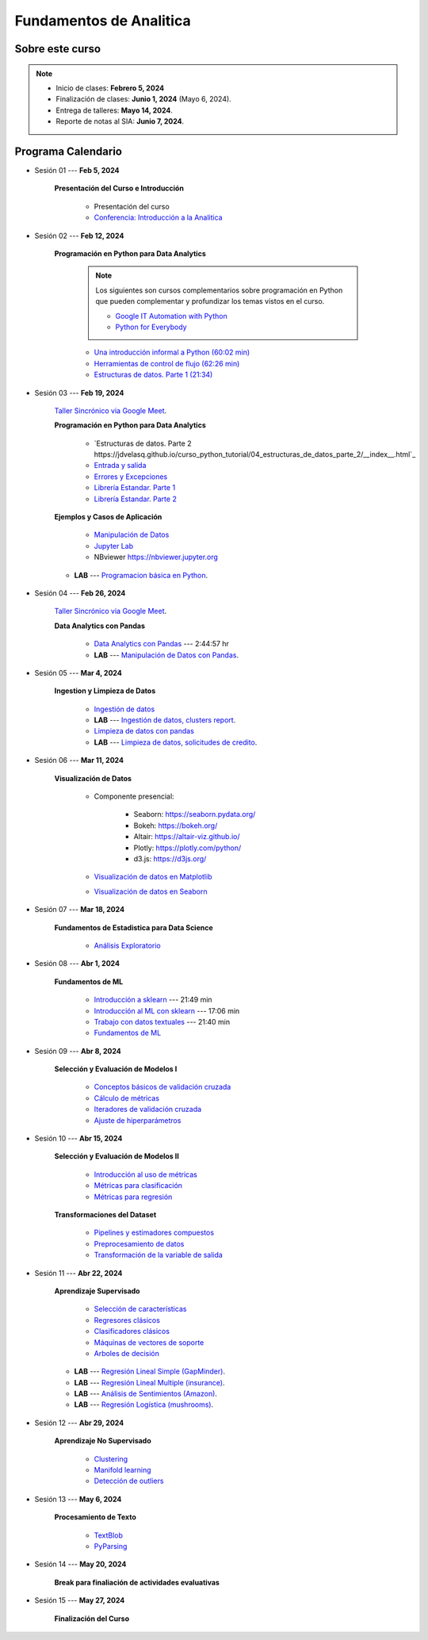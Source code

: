 Fundamentos de Analitica
################################################################################

.. raw:: html

   <hr style="height:2px;border-width:0;color:gray;background-color:gray">

Sobre este curso
^^^^^^^^^^^^^^^^^^^^^^^^^^^^^^^^^^^^^^^^^^^^^^^^^^^^^^^^^^^^^^^^^^^^^^^^^^^^^^^^^^^^^^^^^

.. note:: 

    * Inicio de clases: **Febrero 5, 2024**

    * Finalización de clases: **Junio 1, 2024** (Mayo 6, 2024).

    * Entrega de talleres: **Mayo 14, 2024**.

    * Reporte de notas al SIA: **Junio 7, 2024**.


.. raw:: html

   <hr style="height:2px;border-width:0;color:gray;background-color:gray">


Programa Calendario
^^^^^^^^^^^^^^^^^^^^^^^^^^^^^^^^^^^^^^^^^^^^^^^^^^^^^^^^^^^^^^^^^^^^^^^^^^^^^^^^^^^^^^^^^

.. ......................................................................................
* Sesión 01 --- **Feb 5, 2024**

    **Presentación del Curso e Introducción**

        * Presentación del curso

        * `Conferencia: Introducción a la Analitica <https://jdvelasq.github.io/conferencia_introduccion_a_la_analitica/>`_ 


.. ......................................................................................
* Sesión 02 --- **Feb 12, 2024**

    **Programación en Python para Data Analytics**

        .. note::

            Los siguientes son cursos complementarios sobre programación en Python que pueden
            complementar y profundizar los temas vistos en el curso.


            * `Google IT Automation with Python <https://www.coursera.org/professional-certificates/google-it-automation?utm_source=gg&utm_medium=sem&utm_campaign=11-GoogleITwithPython-LATAM&utm_content=B2C&campaignid=13865562900&adgroupid=125091310775&device=c&keyword=google%20it%20automation%20with%20python%20professional%20certificate&matchtype=b&network=g&devicemodel=&adpostion=&creativeid=533041859510&hide_mobile_promo&gclid=EAIaIQobChMI4d-GjtHP9gIVkQiICR0DMQcREAAYASAAEgLBlfD_BwE>`_ 


            * `Python for Everybody <https://www.coursera.org/specializations/python?utm_source=gg&utm_medium=sem&utm_campaign=11-GoogleITwithPython-LATAM&utm_content=B2C&campaignid=13865562900&adgroupid=125091310775&device=c&keyword=google%20it%20automation%20with%20python%20professional%20certificate&matchtype=b&network=g&devicemodel=&adpostion=&creativeid=533041859510&hide_mobile_promo=&gclid=EAIaIQobChMI4d-GjtHP9gIVkQiICR0DMQcREAAYASAAEgLBlfD_BwE/>`_ 



        * `Una introducción informal a Python (60:02 min) <https://jdvelasq.github.io/curso_python_tutorial/01_una_introduccion_informal/__index__.html>`_ 

        * `Herramientas de control de flujo (62:26 min) <https://jdvelasq.github.io/curso_python_tutorial/02_herramientas_de_control_de_flujo/__index__.html>`_ 

        * `Estructuras de datos. Parte 1 (21:34) <https://jdvelasq.github.io/curso_python_tutorial/03_estructuras_de_datos_parte_1/__index__.html>`_ 


.. ......................................................................................
* Sesión 03 --- **Feb 19, 2024**

    `Taller Sincrónico via Google Meet <https://colab.research.google.com/github/jdvelasq/datalabs/blob/master/notebooks/ciencia_de_los_datos/taller_presencial-programacion_en_python.ipynb>`_.


    **Programación en Python para Data Analytics**

        * `Estructuras de datos. Parte 2 https://jdvelasq.github.io/curso_python_tutorial/04_estructuras_de_datos_parte_2/__index__.html`_ 

        * `Entrada y salida <https://jdvelasq.github.io/curso_python_tutorial/06_entrada_y_salida/__index__.html>`_ 

        * `Errores y Excepciones <https://jdvelasq.github.io/curso_python_tutorial/07_errores_y_excepciones/__index__.html>`_ 

        * `Librería Estandar. Parte 1 <https://jdvelasq.github.io/curso_python_tutorial/09_libreria_estandar_parte_1/__index__.html>`_ 

        * `Librería Estandar. Parte 2 <https://jdvelasq.github.io/curso_python_tutorial/10_libreria_estandar_parte_2/__index__.html>`_ 



    **Ejemplos y Casos de Aplicación**

        * `Manipulación de Datos <https://jdvelasq.github.io/curso_python_HOWTOs/03_manipulacion_de_datos/__index__.html>`_       

        * `Jupyter Lab <https://jdvelasq.github.io/curso_python_HOWTOs/02_uso_de_jupyterlab/__index__.html>`_ 

        * NBviewer https://nbviewer.jupyter.org


    * **LAB** --- `Programacion básica en Python <https://classroom.github.com/a/LJ-6NQ-L>`_.

        
.. ......................................................................................
* Sesión 04 --- **Feb 26, 2024**

    `Taller Sincrónico via Google Meet <https://colab.research.google.com/github/jdvelasq/datalabs/blob/master/notebooks/ciencia_de_los_datos/taller_presencial-pandas.ipynb>`_.

    **Data Analytics con Pandas**

        * `Data Analytics con Pandas <https://jdvelasq.github.io/curso_data_analytics_con_pandas/>`_ --- 2:44:57 hr

        * **LAB** --- `Manipulación de Datos con Pandas <https://classroom.github.com/a/UEifK_xF>`_.
    

.. ......................................................................................
* Sesión 05 --- **Mar 4, 2024**

    **Ingestion y Limpieza de Datos**

        * `Ingestión de datos <https://jdvelasq.github.io/curso_python_HOWTOs/01_ingestion_de_datos/__index__.html>`_

        * **LAB** --- `Ingestión de datos, clusters report <https://classroom.github.com/a/aHB1KeDD>`_.

        * `Limpieza de datos con pandas <https://jdvelasq.github.io/curso_python_HOWTOs/04_limpieza_de_datos/__index__.html>`_

        * **LAB** --- `Limpieza de datos, solicitudes de credito <https://classroom.github.com/a/x8BI2I6n>`_.


.. ......................................................................................

* Sesión 06 --- **Mar 11, 2024**

    **Visualización de Datos**

        * Componente presencial:

            * Seaborn: https://seaborn.pydata.org/

            * Bokeh: https://bokeh.org/

            * Altair: https://altair-viz.github.io/

            * Plotly: https://plotly.com/python/

            * d3.js: https://d3js.org/

    
        * `Visualización de datos en Matplotlib <https://jdvelasq.github.io/curso_visualizacion_de_datos/01_matplotlib/__index__.html>`_

        * `Visualización de datos en Seaborn <https://jdvelasq.github.io/curso_visualizacion_de_datos/02_seaborn/__index__.html#>`_


.. ......................................................................................
* Sesión 07 --- **Mar 18, 2024**

    **Fundamentos de Estadistica para Data Science**

        * `Análisis Exploratorio <https://jdvelasq.github.io/curso_fundametos_estadistica/index.html>`_

.. ......................................................................................
* Sesión 08 --- **Abr 1, 2024**

    **Fundamentos de ML**

        * `Introducción a sklearn <https://youtu.be/ewMM7VNyGz8>`_ --- 21:49 min

        * `Introducción al ML con sklearn <https://www.youtube.com/watch?v=7bIRMPXi6OU&t=7s>`_ --- 17:06 min

        * `Trabajo con datos textuales <https://www.youtube.com/watch?v=7bIRMPXi6OU&t=4556s>`_ --- 21:40 min

        * `Fundamentos de ML <https://jdvelasq.github.io/programa_fundamentos_ml/>`_ 

.. ......................................................................................
* Sesión 09 --- **Abr 8, 2024**

    **Selección y Evaluación de Modelos I** 

        * `Conceptos básicos de validación cruzada <https://jdvelasq.github.io/curso_ml_con_sklearn/03_conceptos_basicos_de_validacion_cruzada/__index__.html>`_ 

        * `Cálculo de métricas <https://jdvelasq.github.io/curso_ml_con_sklearn/04_calculo_de_metricas/__index__.html>`_ 

        * `Iteradores de validación cruzada <https://jdvelasq.github.io/curso_ml_con_sklearn/05_iteradores/__index__.html>`_ 

        * `Ajuste de hiperparámetros <https://jdvelasq.github.io/curso_ml_con_sklearn/06_ajuste_de_hiperparametros/__index__.html>`_ 

.. ......................................................................................
* Sesión 10 --- **Abr 15, 2024**

    **Selección y Evaluación de Modelos II**

        * `Introducción al uso de métricas <https://jdvelasq.github.io/curso_ml_con_sklearn/07_introduccion_al_uso_de_metricas/__index__.html>`_ 

        * `Métricas para clasificación <https://jdvelasq.github.io/curso_ml_con_sklearn/08_metricas_para_clasificacion/__index__.html>`_ 

        * `Métricas para regresión <https://jdvelasq.github.io/curso_ml_con_sklearn/10_metricas_para_regresion/__index__.html>`_ 

    **Transformaciones del Dataset**

        * `Pipelines y estimadores compuestos <https://jdvelasq.github.io/curso_ml_con_sklearn/c05_transformaciones.html>`_ 

        * `Preprocesamiento de datos <https://jdvelasq.github.io/curso_ml_con_sklearn/19_preprocesamiento_de_datos/__index__.html>`_ 

        * `Transformación de la variable de salida <https://jdvelasq.github.io/curso_ml_con_sklearn/23_transformacion_de_la_variable_de_salida/__index__.html>`_ 

.. ......................................................................................
* Sesión 11 --- **Abr 22, 2024**

    **Aprendizaje Supervisado**

        * `Selección de características <https://jdvelasq.github.io/curso_ml_con_sklearn/39_seleccion_de_caracterisiticas/__index__.html>`_ 

        * `Regresores clásicos <https://jdvelasq.github.io/curso_ml_con_sklearn/24_regresores_clasicos/__index__.html>`_ 

        * `Clasificadores clásicos <https://jdvelasq.github.io/curso_ml_con_sklearn/25_clasificadores_clasicos/__index__.html>`_ 

        * `Máquinas de vectores de soporte <https://jdvelasq.github.io/curso_ml_con_sklearn/30_maquinas_de_vectores_de_soporte/__index__.html>`_         

        * `Arboles de decisión <https://jdvelasq.github.io/curso_ml_con_sklearn/36_arboles_de_decision/__index__.html>`_ 


    * **LAB** --- `Regresión Lineal Simple (GapMinder) <https://classroom.github.com/a/Y-t0TIbS>`_.

    * **LAB** --- `Regresión Lineal Multiple (insurance) <https://classroom.github.com/a/bvyWm9_z>`_.

    * **LAB** --- `Análisis de Sentimientos (Amazon) <https://classroom.github.com/a/j6fYnT8O>`_.

    * **LAB** --- `Regresión Logística (mushrooms) <https://classroom.github.com/a/CvQCAqoF>`_.


.. ......................................................................................

* Sesión 12 --- **Abr 29, 2024**

    **Aprendizaje No Supervisado**

        * `Clustering <https://jdvelasq.github.io/curso_ml_con_sklearn/46_clustering/__index__.html>`_ 

        * `Manifold learning <https://jdvelasq.github.io/curso_ml_con_sklearn/45_manifold_learning/__index__.html>`_ 

        * `Detección de outliers <https://jdvelasq.github.io/curso_ml_con_sklearn/50_deteccion_de_outliers/__index__.html>`_ 

.. ......................................................................................
.. 10 Recommenation systems
.. 11 Procesmiento de texto: textblob, pyparsing
.. 12 Networking & graphics models
.. 13 ChatGPT
.. 14 Deep Learning
* Sesión 13 --- **May 6, 2024**

    **Procesamiento de Texto**

        * `TextBlob <https://jdvelasq.github.io/curso_procesamiento_de_texto/01_textblob/__index__.html>`_ 

        * `PyParsing <https://jdvelasq.github.io/curso_procesamiento_de_texto/02_pyparsing/__index__.html>`_ 


.. ......................................................................................
* Sesión 14 --- **May 20, 2024**

    **Break para finaliación de actividades evaluativas**

.. ......................................................................................
* Sesión 15 --- **May 27, 2024**


    **Finalización del Curso**


